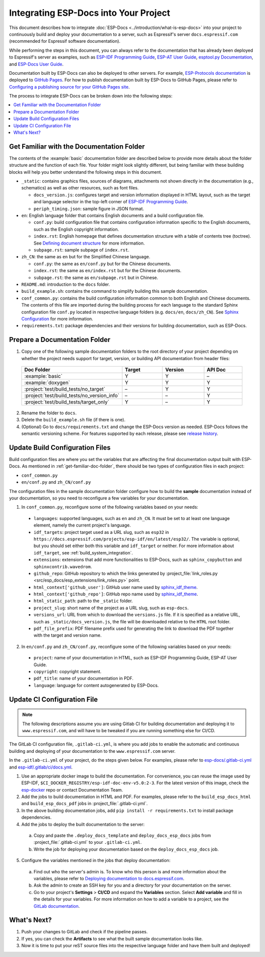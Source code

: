 Integrating ESP-Docs into Your Project
======================================

This document describes how to integrate :doc:`ESP-Docs <../introduction/what-is-esp-docs>` into your project to continuously build and deploy your documentation to a server, such as Espressif's server ``docs.espressif.com`` (recommended for Espressif software documentation).

While performing the steps in this document, you can always refer to the documentation that has already been deployed to Espressif's server as examples, such as `ESP-IDF Programming Guide <https://docs.espressif.com/projects/esp-idf/en/latest/esp32/>`__, `ESP-AT User Guide <https://docs.espressif.com/projects/esp-at/en/latest/esp32/>`__, `esptool.py Documentation <https://docs.espressif.com/projects/esptool/en/latest/esp32/>`__, and `ESP-Docs User Guide <https://docs.espressif.com/projects/esp-docs/en/latest/index.html>`__.

Documentation built by ESP-Docs can also be deployed to other servers. For example, `ESP-Protocols documentation <https://espressif.github.io/esp-protocols/mdns/en/index.html>`__ is deployed to `GitHub Pages <https://pages.github.com/>`__. For how to publish documentation built by ESP-Docs to GitHub Pages, please refer to `Configuring a publishing source for your GitHub Pages site <https://docs.github.com/en/pages/getting-started-with-github-pages/configuring-a-publishing-source-for-your-github-pages-site>`__.

The process to integrate ESP-Docs can be broken down into the following steps:

.. contents::
  :local:
  :depth: 1

.. _get-familiar-doc-folder:

Get Familiar with the Documentation Folder
------------------------------------------

The contents of the :example:`basic` documentation folder are described below to provide more details about the folder structure and the function of each file. Your folder might look slightly different, but being familiar with these building blocks will help you better understand the following steps in this document.

- ``_static``: contains graphics files, sources of diagrams, attachments not shown directly in the documentation (e.g., schematics) as well as other resources, such as font files.

  - ``docs_version.js``: configures target and version information displayed in HTML layout, such as the target and language selector in the top-left corner of `ESP-IDF Programming Guide <https://docs.espressif.com/projects/esp-idf/en/latest/esp32/>`__.
  - ``periph_timing.json``: sample figure in JSON format.
- ``en``: English language folder that contains English documents and a build configuration file.

  - ``conf.py``: build configuration file that contains configuration information specific to the English documents, such as the English copyright information.
  - ``index.rst``: English homepage that defines documentation structure with a table of contents tree (toctree). See `Defining document structure <https://www.sphinx-doc.org/en/master/usage/quickstart.html#defining-document-structure>`__ for more information.
  - ``subpage.rst``: sample subpage of ``index.rst``.
- ``zh_CN``: the same as ``en`` but for the Simplified Chinese language.

  - ``conf.py``: the same as ``en/conf.py`` but for the Chinese documents.
  - ``index.rst``: the same as ``en/index.rst`` but for the Chinese documents.
  - ``subpage.rst``: the same as ``en/subpage.rst`` but in Chinese.
- ``README.md``: introduction to the ``docs`` folder.
- ``build_example.sh``: contains the command to simplify building this sample documentation.
- ``conf_common.py``: contains the build configuration information common to both English and Chinese documents. The contents of this file are imported during the building process for each language to the standard Sphinx configuration file ``conf.py`` located in respective language folders (e.g. ``docs/en``, ``docs/zh_CN``). See `Sphinx Configuration <https://www.sphinx-doc.org/en/master/usage/configuration.html>`__ for more information.
- ``requirements.txt``: package dependencies and their versions for building documentation, such as ESP-Docs.


Prepare a Documentation Folder
------------------------------

1. Copy one of the following sample documentation folders to the root directory of your project depending on whether the project needs support for target, version, or building API documentation from header files:

  .. list-table::
     :header-rows: 1
     :widths: 25 20 20 20

     * - Doc Folder
       - Target
       - Version
       - API Doc
     * - :example:`basic`
       - Y
       - Y
       - –
     * - :example:`doxygen`
       - Y
       - Y
       - Y
     * - :project:`test/build_tests/no_target`
       - –
       - Y
       - Y
     * - :project:`test/build_tests/no_version_info`
       - –
       - –
       - Y
     * - :project:`test/build_tests/target_only`
       - Y
       - –
       - Y

2. Rename the folder to ``docs``.
3. Delete the ``build_example.sh`` file (if there is one).
4. (Optional) Go to ``docs/requirements.txt`` and change the ESP-Docs version as needed. ESP-Docs follows the semantic versioning scheme. For features supported by each release, please see `release history <https://github.com/espressif/esp-docs/releases>`__.


Update Build Configuration Files
--------------------------------

Build configuration files are where you set the variables that are affecting the final documentation output built with ESP-Docs. As mentioned in :ref:`get-familiar-doc-folder`, there should be two types of configuration files in each project:

- ``conf_common.py``
- ``en/conf.py`` and ``zh_CN/conf.py``

The configuration files in the sample documentation folder configure how to build the **sample** documentation instead of your documentation, so you need to reconfigure a few variables for your documentation.

1. In ``conf_common.py``, reconfigure some of the following variables based on your needs:

  - ``languages``: supported languages, such as ``en`` and ``zh_CN``. It must be set to at least one language element, namely the current project's language.
  - ``idf_targets``: project target used as a URL slug, such as ``esp32`` in ``https://docs.espressif.com/projects/esp-idf/en/latest/esp32/``. The variable is optional, but you should set either both this variable and ``idf_target`` or neither. For more information about ``idf_target``, see :ref:`build_system_integration`.
  - ``extensions``: extensions that add more functionalities to ESP-Docs, such as ``sphinx_copybutton`` and ``sphinxcontrib.wavedrom``.
  - ``github_repo``: GitHub repository to which the links generated by :project_file:`link_roles.py <src/esp_docs/esp_extensions/link_roles.py>` point.
  - ``html_context['github_user']``: GitHub user name used by `sphinx_idf_theme <https://github.com/espressif/sphinx_idf_theme>`__.
  - ``html_context['github_repo']``: GitHub repo name used by `sphinx_idf_theme <https://github.com/espressif/sphinx_idf_theme>`__.
  - ``html_static_path``: path to the ``_static`` folder.
  - ``project_slug``: short name of the project as a URL slug, such as ``esp-docs``.
  - ``versions_url``: URL from which to download the ``versions.js`` file. If it is specified as a relative URL, such as ``_static/docs_version.js``, the file will be downloaded relative to the ``HTML`` root folder.
  - ``pdf_file_prefix``: PDF filename prefix used for generating the link to download the PDF together with the target and version name.

2. In ``en/conf.py`` and ``zh_CN/conf.py``, reconfigure some of the following variables based on your needs:

  - ``project``: name of your documentation in HTML, such as ESP-IDF Programming Guide, ESP-AT User Guide.
  - ``copyright``: copyright statement.
  - ``pdf_title``: name of your documentation in PDF.
  - ``language``: language for content autogenerated by ESP-Docs.


Update CI Configuration File
----------------------------

.. note::
  The following descriptions assume you are using Gitlab CI for building documentation and deploying it to ``www.espressif.com``, and will have to be tweaked if you are running something else for CI/CD.

The GitLab CI configuration file, ``.gitlab-ci.yml``, is where you add jobs to enable the automatic and continuous building and deploying of your documentation to the ``www.espressif.com`` server.

In the ``.gitlab-ci.yml`` of your project, do the steps given below. For examples, please refer to `esp-docs/.gitlab-ci.yml <https://gitlab.espressif.cn:6688/espressif/esp-docs/-/blob/master/.gitlab-ci.yml>`__ and `esp-idf/.gitlab/ci/docs.yml <https://gitlab.espressif.cn:6688/espressif/esp-idf/-/blob/master/.gitlab/ci/docs.yml>`__.

1. Use an appropriate docker image to build the documentation. For convenience, you can reuse the image used by ESP-IDF, ``$CI_DOCKER_REGISTRY/esp-idf-doc-env-v5.0:2-3``. For the latest version of this image, check the `esp-docker <https://gitlab.espressif.cn:6688/idf/esp-dockerfiles>`__ repo or contact Documentation Team.
2. Add the jobs to build documentation in HTML and PDF. For examples, please refer to the ``build_esp_docs_html`` and ``build_esp_docs_pdf`` jobs in :project_file:`.gitlab-ci.yml`.
3. In the above building documentation jobs, add ``pip install -r requirements.txt`` to install package dependencies.
4. Add the jobs to deploy the built documentation to the server:

  a. Copy and paste the ``.deploy_docs_template`` and ``deploy_docs_esp_docs`` jobs from :project_file:`.gitlab-ci.yml` to your ``.gitlab-ci.yml``.
  b. Write the job for deploying your documentation based on the ``deploy_docs_esp_docs`` job.

5. Configure the variables mentioned in the jobs that deploy documentation:

  a. Find out who the server's admin is. To know who this person is and more information about the variables, please refer to `Deploying documentation to docs.espressif.com <https://gitlab.espressif.cn:6688/espressif/esp-docs/-/wikis/Deploying-documentation-to-docs.espressif.com>`__.
  b. Ask the admin to create an SSH key for you and a directory for your documentation on the server.
  c. Go to your project's **Settings** > **CI/CD** and expand the **Variables** section. Select **Add variable** and fill in the details for your variables. For more information on how to add a variable to a project, see the `GitLab documentation <https://docs.gitlab.com/ee/ci/variables/#add-a-cicd-variable-to-a-project>`__.


What's Next?
------------

#. Push your changes to GitLab and check if the pipeline passes.
#. If yes, you can check the **Artifacts** to see what the built sample documentation looks like.
#. Now it is time to put your reST source files into the respective language folder and have them built and deployed!